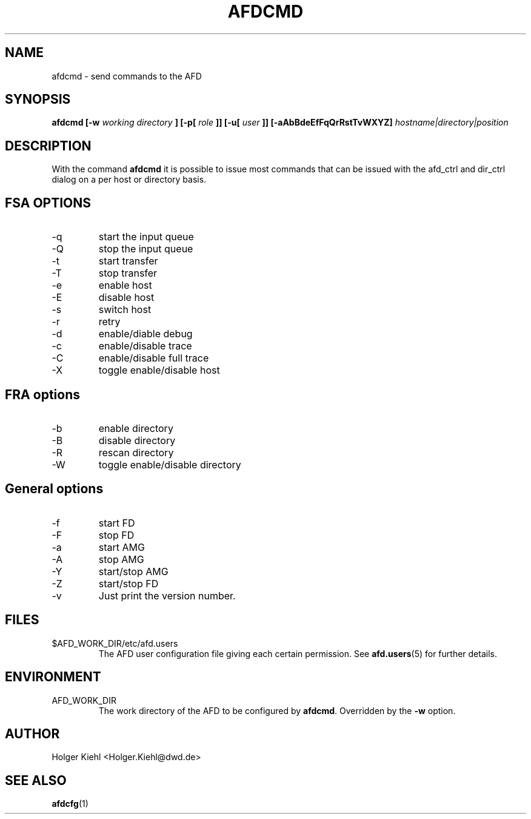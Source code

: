 .\" Process this file with
.\" groff -man -Tascii afdcmd.1
.\"
.TH AFDCMD 1 "JULY 2007" AFD "AFD"
.SH NAME
afdcmd \- send commands to the AFD
.SH SYNOPSIS
.B afdcmd [-w
.I working directory
.B ] [-p[
.I role
.B ]] [-u[
.I user
.B ]] [-aAbBdeEfFqQrRstTvWXYZ]
.I hostname|directory|position
.SH DESCRIPTION
With the command
.B afdcmd
it is possible to issue most commands that can be issued with
the afd_ctrl and dir_ctrl dialog on a per host or directory basis.
.SH FSA OPTIONS
.IP -q
start the input queue
.IP -Q
stop the input queue
.IP -t
start transfer
.IP -T
stop transfer
.IP -e
enable host
.IP -E
disable host
.IP -s
switch host
.IP -r
retry
.IP -d
enable/diable debug
.IP -c
enable/disable trace
.IP -C
enable/disable full trace
.IP -X
toggle enable/disable host
.SH FRA options
.IP -b
enable directory
.IP -B
disable directory
.IP -R
rescan directory
.IP -W
toggle enable/disable directory
.SH General options
.IP -f
start FD
.IP -F
stop FD
.IP -a
start AMG
.IP -A
stop AMG
.IP -Y
start/stop AMG
.IP -Z
start/stop FD
.IP -v
Just print the version number.
.SH FILES
.IP $AFD_WORK_DIR/etc/afd.users
The AFD user configuration file giving each certain permission. See
.BR afd.users (5)
for further details.
.RE
.SH ENVIRONMENT
.IP AFD_WORK_DIR
The work directory of the AFD to be configured by
.BR afdcmd .
Overridden by the
.B -w
option.
.SH AUTHOR
Holger Kiehl <Holger.Kiehl@dwd.de>
.SH "SEE ALSO"
.BR afdcfg (1)
